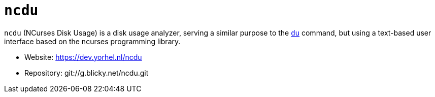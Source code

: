 = `ncdu`

`ncdu` (NCurses Disk Usage) is a disk usage analyzer, serving a similar purpose to the link:../commands/du.adoc[`du`] command, but using a text-based user interface based on the ncurses programming library.

* Website: https://dev.yorhel.nl/ncdu
* Repository: git://g.blicky.net/ncdu.git
